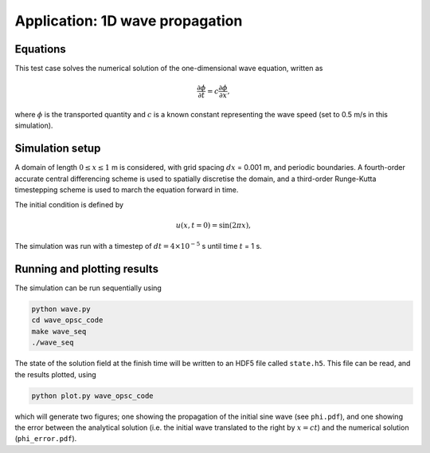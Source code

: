 Application: 1D wave propagation
================================

Equations
---------

This test case solves the numerical solution of the one-dimensional wave equation, written as

.. math:: \frac{\partial \phi}{\partial t} = c\frac{\partial \phi}{\partial x},

where :math:`\phi`  is the transported quantity and :math:`c` is a known constant representing the wave speed (set to 0.5 m/s in this simulation).

Simulation setup
----------------

A domain of length :math:`0 \leq x \leq 1` m is considered, with grid spacing :math:`dx` = 0.001 m, and periodic boundaries. A fourth-order accurate central differencing scheme is used to spatially discretise the domain, and a third-order Runge-Kutta timestepping scheme is used to march the equation forward in time.

The initial condition is defined by

.. math:: u(x, t=0) = \sin(2\pi x),

The simulation was run with a timestep of :math:`dt = 4 \times 10^{-5}` s until time :math:`t` = 1 s.

Running and plotting results
----------------------------

The simulation can be run sequentially using

.. code-block:: bash

    python wave.py
    cd wave_opsc_code
    make wave_seq
    ./wave_seq
    
The state of the solution field at the finish time will be written to an HDF5 file called ``state.h5``. This file can be read, and the results plotted, using

.. code-block:: bash

    python plot.py wave_opsc_code
    
which will generate two figures; one showing the propagation of the initial sine wave (see ``phi.pdf``), and one showing the error between the analytical solution (i.e. the initial wave translated to the right by :math:`x = ct`) and the numerical solution (``phi_error.pdf``).
